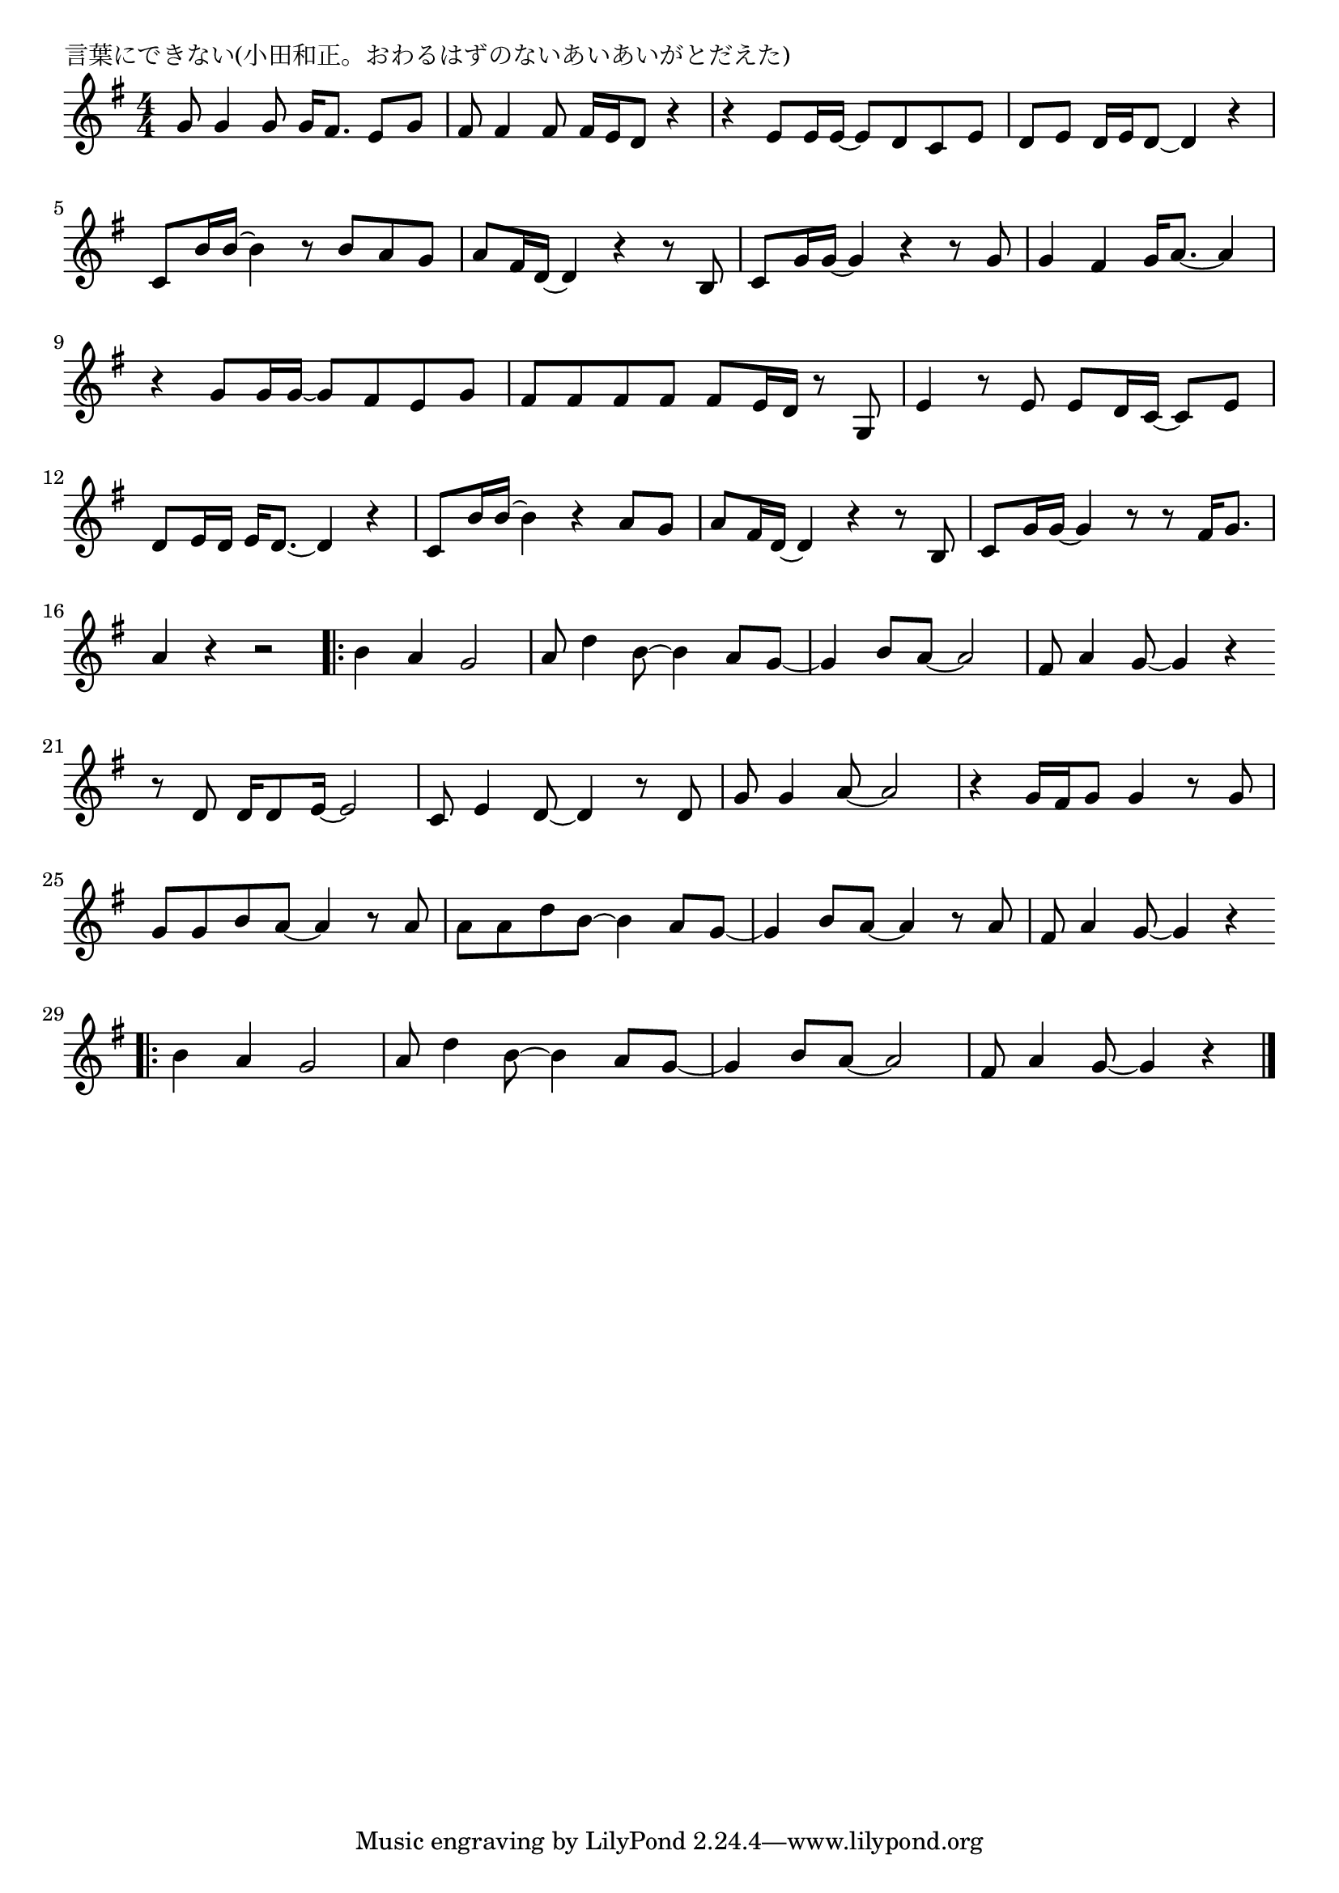 \version "2.18.2"

% 言葉にできない(小田和正。おわるはずのないあいあいがとだえた)

\header {
piece = "言葉にできない(小田和正。おわるはずのないあいあいがとだえた)"
}

melody =
\relative c'' {
\key g \major
\time 4/4
\set Score.tempoHideNote = ##t
\tempo 4=90
\numericTimeSignature
%
g8 g4 g8 g16 fis8. e8 g |
fis8 fis4 fis8 fis16 e d8 r4 |
r e8 e16 e~e8 d c e |
d e d16 e d8~d4 r |
c8 b'16 b~b4 r8 b a g |
a fis16 d~d4 r r8 b |

c g'16 g~g4 r r8 g |
g4 fis g16 a8.~a4 |
r g8 g16 g~g8 fis e g |
fis fis fis fis fis e16 d r8 g, |
e'4 r8 e e d16 c~c8 e |
d e16 d e d8.~d4 r |

c8 b'16 b~b4 r a8 g |
a fis16 d~d4 r r8 b |
c g'16 g~g4 r8 r fis16 g8. |
a4 r r2 |
\bar ".|:"
b4 a g2 |
a8 d4 b8~b4 a8 g~ |
g4 b8 a~a2 |
fis8 a4 g8~g4 r |
\bar ":."
r8 d d16 d8 e16~e2 |
c8 e4 d8~d4 r8 d |
g8 g4 a8~a2 |
r4 g16 fis g8 g4 r8 g |
g g b a~a4 r8 a |
a a d b~b4 a8 g~ |
g4 b8 a~a4 r8 a |
fis a4 g8~g4 r |
\bar ".|:"
b4 a g2 |
a8 d4 b8~b4 a8 g~ |
g4 b8 a~a2 |
fis8 a4 g8~g4 r |

\bar "|."
}
\score {
<<
\chords {
\set noChordSymbol = ""
\set chordChanges=##t
%%

}
\new Staff {\melody}
>>
\layout {
line-width = #190
indent = 0\mm
}
\midi {}
}